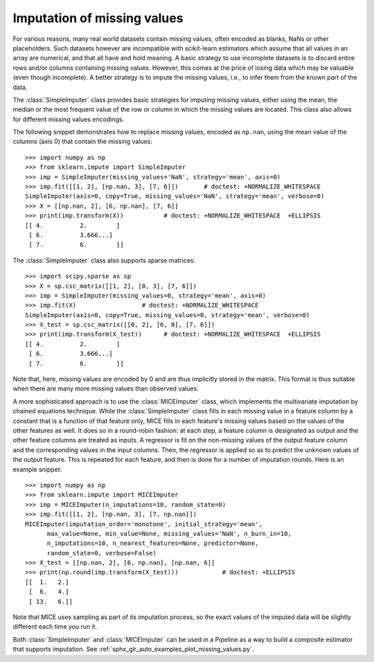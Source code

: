 
.. _impute:

Imputation of missing values
============================

For various reasons, many real world datasets contain missing values, often
encoded as blanks, NaNs or other placeholders. Such datasets however are
incompatible with scikit-learn estimators which assume that all values in an
array are numerical, and that all have and hold meaning. A basic strategy to use
incomplete datasets is to discard entire rows and/or columns containing missing
values. However, this comes at the price of losing data which may be valuable
(even though incomplete). A better strategy is to impute the missing values,
i.e., to infer them from the known part of the data.

The :class:`SimpleImputer` class provides basic strategies for imputing missing
values, either using the mean, the median or the most frequent value of
the row or column in which the missing values are located. This class
also allows for different missing values encodings.

The following snippet demonstrates how to replace missing values,
encoded as ``np.nan``, using the mean value of the columns (axis 0)
that contain the missing values::

    >>> import numpy as np
    >>> from sklearn.impute import SimpleImputer
    >>> imp = SimpleImputer(missing_values='NaN', strategy='mean', axis=0)
    >>> imp.fit([[1, 2], [np.nan, 3], [7, 6]])       # doctest: +NORMALIZE_WHITESPACE
    SimpleImputer(axis=0, copy=True, missing_values='NaN', strategy='mean', verbose=0)
    >>> X = [[np.nan, 2], [6, np.nan], [7, 6]]
    >>> print(imp.transform(X))           # doctest: +NORMALIZE_WHITESPACE  +ELLIPSIS
    [[ 4.          2.        ]
     [ 6.          3.666...]
     [ 7.          6.        ]]

The :class:`SimpleImputer` class also supports sparse matrices::

    >>> import scipy.sparse as sp
    >>> X = sp.csc_matrix([[1, 2], [0, 3], [7, 6]])
    >>> imp = SimpleImputer(missing_values=0, strategy='mean', axis=0)
    >>> imp.fit(X)                  # doctest: +NORMALIZE_WHITESPACE
    SimpleImputer(axis=0, copy=True, missing_values=0, strategy='mean', verbose=0)
    >>> X_test = sp.csc_matrix([[0, 2], [6, 0], [7, 6]])
    >>> print(imp.transform(X_test))      # doctest: +NORMALIZE_WHITESPACE  +ELLIPSIS
    [[ 4.          2.        ]
     [ 6.          3.666...]
     [ 7.          6.        ]]

Note that, here, missing values are encoded by 0 and are thus implicitly stored
in the matrix. This format is thus suitable when there are many more missing
values than observed values.

A more sophisticated approach is to use the :class:`MICEImputer` class, which
implements the multivariate imputation by chained equations technique. While
the :class:`SimpleImputer` class fills in each missing value in a feature
column by a constant that is a function of that feature only, MICE fills in
each feature's missing values based on the values of the other features as
well. It does so in a round-robin fashion: at each step, a feature column is
designated as output and the other feature columns are treated as inputs. A
regressor is fit on the non-missing values of the output feature column and the
corresponding values in the input columns. Then, the regressor is applied so as
to predict the unknown values of the output feature. This is repeated for each
feature, and then is done for a number of imputation rounds. Here is an example
snippet::

    >>> import numpy as np
    >>> from sklearn.impute import MICEImputer
    >>> imp = MICEImputer(n_imputations=10, random_state=0)
    >>> imp.fit([[1, 2], [np.nan, 3], [7, np.nan]])
    MICEImputer(imputation_order='monotone', initial_strategy='mean',
          max_value=None, min_value=None, missing_values='NaN', n_burn_in=10,
          n_imputations=10, n_nearest_features=None, predictor=None,
          random_state=0, verbose=False)
    >>> X_test = [[np.nan, 2], [6, np.nan], [np.nan, 6]]
    >>> print(np.round(imp.transform(X_test)))            # doctest: +ELLIPSIS
    [[  1.   2.]
     [  6.   4.]
     [ 13.   6.]]

Note that MICE uses sampling as part of its imputation process, so the exact
values of the imputed data will be slightly different each time you run it.

Both :class:`SimpleImputer` and :class:`MICEImputer` can be used in a Pipeline
as a way to build a composite estimator that supports imputation. See :ref:`sphx_glr_auto_examples_plot_missing_values.py`.
